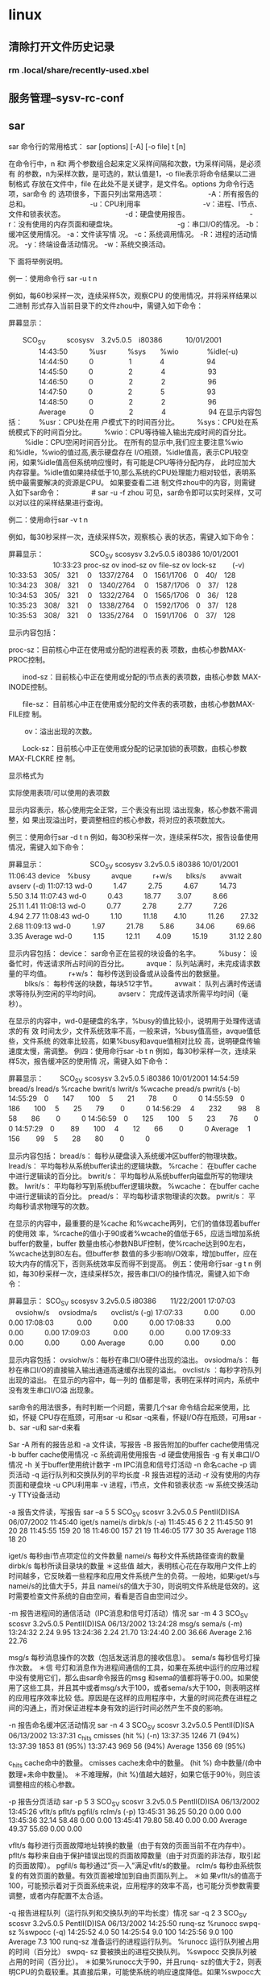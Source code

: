 * linux
** 清除打开文件历史记录
*** rm .local/share/recently-used.xbel
** 服务管理--sysv-rc-conf
** sar 
sar 命令行的常用格式： 
sar [options] [-A] [-o file] t [n] 

在命令行中，n 和t 两个参数组合起来定义采样间隔和次数，t为采样间隔，是必须有 
的参数，n为采样次数，是可选的，默认值是1，-o file表示将命令结果以二进制格式 
存放在文件中，file 在此处不是关键字，是文件名。options 为命令行选项，sar命令 
的 选项很多，下面只列出常用选项： 
　　　　　　-A：所有报告的总和。 
　　　　　　　　 -u：CPU利用率 
　　　　　　　 　 -v：进程、I节点、文件和锁表状态。 
　　　　　　　　 -d：硬盘使用报告。 
　　　　　　　　 -r：没有使用的内存页面和硬盘块。 
　　　　　　　　 -g：串口I/O的情况。 
-b：缓冲区使用情况。 
-a：文件读写情 况。 
-c：系统调用情况。 
-R：进程的活动情况。 
-y：终端设备活动情况。 
-w：系统交换活动。 

下 面将举例说明。 

例一：使用命令行 sar -u t n 

例如，每60秒采样一次，连续采样5次，观察CPU 的使用情况，并将采样结果以二进制 
形式存入当前目录下的文件zhou中，需键入如下命令： 

# sar -u -o zhou 60 5 

屏幕显示： 

　　SCO_SV　　　scosysv　3.2v5.0.5　i80386　　　 10/01/2001 
　　　　 14:43:50　　　%usr　　　%sys　　%wio　　　　%idle(-u) 
　　　　 14:44:50　　　0　　　　　1　　　　4　　　　　　94 
　　　　 14:45:50　　　0　　　　　2　　　　4　　　　　　93 
　　　　 14:46:50　　　0　　　　　2　　　　2　　　　　　96 
　　　　 14:47:50　　　0　　　　　2　　　　5　　　　　　93 
　　　　 14:48:50　　　0　　　　　2　　　　2　　　　　　96 
　　　　 Average　　　 0　　　　　2　　　　4　　　　　　94 
在显示内容包括： 
　　%usr：CPU处在用 户模式下的时间百分比。 
　　 %sys：CPU处在系统模式下的时间百分比。 
　　 %wio：CPU等待输入输出完成时间的百分比。 
　　 %idle：CPU空闲时间百分比。 
在所有的显示中,我们应主要注意%wio和%idle，%wio的值过高,表示硬盘存在 I/O瓶颈，%idle值高，表示CPU较空闲，如果%idle值高但系统响应慢时，有可能是CPU等待分配内存， 此时应加大内存容量。%idle值如果持续低于10,那么系统的CPU处理能力相对较低，表明系统中最需要解决的资源是CPU。 
如果要查看二进 制文件zhou中的内容，则需键入如下sar命令： 
　　　　# sar -u -f zhou 
可见，sar命令即可以实时采样，又可 以对以往的采样结果进行查询。 

例二：使用命行sar -v t n 

例如，每30秒采样一次，连续采样5次，观察核心 表的状态，需键入如下命令： 

# sar -v 30 5 

屏幕显示： 
　　　　　　 SCO_SV scosysv 3.2v5.0.5 i80386 10/01/2001 
　　　　　　 10:33:23 proc-sz ov inod-sz ov file-sz ov lock-sz　　 (-v) 
10:33:53　305/　321 　0　1337/2764　 0　1561/1706　0　40/　128 
10:34:23　308/　321 　0　1340/2764　 0　1587/1706　0　37/　128 
10:34:53　305/　321 　0　1332/2764　 0　1565/1706　0　36/　128 
10:35:23　308/　321 　0　1338/2764　 0　1592/1706　0　37/　128 
10:35:53　308/　321　 0　1335/2764　 0　1591/1706　0　37/　128 

显示内容包括： 

proc-sz：目前核心中正在使用或分配的进程表的表 项数，由核心参数MAX-PROC控制。 

　　inod-sz：目前核心中正在使用或分配的i节点表的表项数，由核心参数 
MAX- INODE控制。 

　　file-sz： 目前核心中正在使用或分配的文件表的表项数，由核心参数MAX-FILE控 
制。 

　 　ov：溢出出现的次数。 

　　Lock-sz：目前核心中正在使用或分配的记录加锁的表项数，由核心参数MAX-FLCKRE 
控 制。 

显示格式为 

实际使用表项/可以使用的表项数 

显示内容表示，核心使用完全正常，三个表没有出现 溢出现象，核心参数不需调整，如 
果出现溢出时，要调整相应的核心参数，将对应的表项数加大。 

例三：使用命行sar -d t n 
例如，每30秒采样一次，连续采样5次，报告设备使用情况，需键入如下命令： 
# sar -d 30 5 
屏幕显示： 
　 　　　　　SCO_SV scosysv 3.2v5.0.5 i80386 10/01/2001 
11:06:43 device　%busy　　　avque　　　r+w/s　　blks/s　　avwait avserv (-d) 
11:07:13 wd-0　　　1.47　　　2.75　　　4.67　　　14.73　　 5.50 3.14 
11:07:43 wd-0　　　0.43　　　18.77　　 3.07　　　8.66　　　25.11 1.41 
11:08:13 wd-0　　　0.77　　　2.78　　　2.77　　　7.26　　　4.94 2.77 
11:08:43 wd-0　　　1.10　　　11.18　　 4.10　　　11.26　　 27.32 2.68 
11:09:13 wd-0　　　1.97　　　21.78　　 5.86　　　34.06　　　69.66 3.35 
Average wd-0　　　1.15　　　12.11　　 4.09　　　15.19　　　31.12 2.80 

显示内容包括： 
device： sar命令正在监视的块设备的名字。 
　　 %busy： 设备忙时，传送请求所占时间的百分比。 
　　 avque： 队列站满时，未完成请求数量的平均值。 
　　 r+w/s： 每秒传送到设备或从设备传出的数据量。 
　　 blks/s： 每秒传送的块数，每块512字节。 
　　 avwait： 队列占满时传送请求等待队列空闲的平均时间。 
　　 avserv： 完成传送请求所需平均时间（毫秒）。 

在显示的内容中，wd-0是硬盘的名字，%busy的值比较小，说明用于处理传送请求的有 
效 时间太少，文件系统效率不高，一般来讲，%busy值高些，avque值低些，文件系统 
的效率比较高，如果%busy和avque值相对比较 高，说明硬盘传输速度太慢，需调整。 
例四：使用命行sar -b t n 
例如，每30秒采样一次，连续采样5次，报告缓冲区的使用情 况，需键入如下命令： 
# sar -b 30 5 

屏幕显示： 
　　SCO_SV scosysv 3.2v5.0.5 i80386 10/01/2001 
14:54:59 bread/s lread/s %rcache bwrit/s lwrit/s %wcache pread/s pwrit/s (-b) 
14:55:29　0　　147　　100　 5　　21　　78　　 0　　　0 
14:55:59　0　　186　　100　 5　　25　　79　　 0　　　0 
14:56:29 　4　　232 　　98　 8　　58　　86　　 0　　　0 
14:56:59　0　　125　　100　 5　　23　　76　　 0　　　0 
14:57:29　0　　 89　　100　 4　　12　　66　　 0　　　0 
Average　 1　　156 　　99　 5　　28　　80　　 0　　　0 

显示内容包括： 
bread/s： 每秒从硬盘读入系统缓冲区buffer的物理块数。 
lread/s： 平均每秒从系统buffer读出的逻辑块数。 
%rcache： 在buffer cache中进行逻辑读的百分比。 
bwrit/s： 平均每秒从系统buffer向磁盘所写的物理块数。 
lwrit/s： 平均每秒写到系统buffer逻辑块数。 
%wcache： 在buffer cache中进行逻辑读的百分比。 
pread/s： 平均每秒请求物理读的次数。 
pwrit/s： 平均每秒请求物理写的次数。 

在显示的内容中，最重要的是%cache 和%wcache两列，它们的值体现着buffer的使用效 
率，%rcache的值小于90或者%wcache的值低于65，应适当增加系统 buffer的数量，buffer 
数量由核心参数NBUF控制，使%rcache达到90左右，%wcache达到80左右。但buffer参 数值的多少影响I/O效率，增加buffer，应在较大内存的情况下，否则系统效率反而得不到提高。 
例五：使用命行sar -g t n 
例 如，每30秒采样一次，连续采样5次，报告串口I/O的操作情况，需键入如下命令： 
# sar -g 30 5 

屏幕显示： 
SCO_SV scosysv 3.2v5.0.5 i80386　　11/22/2001 
17:07:03 　ovsiohw/s　 ovsiodma/s　　ovclist/s (-g) 
17:07:33　　　0.00　　　0.00　　　0.00 
17:08:03 　　　0.00　　　0.00　　　0.00 
17:08:33　　　0.00　　　0.00　　　0.00 
17:09:03　　　 0.00　　　0.00　　　0.00 
17:09:33　　　0.00　　　0.00　　　0.00 
Average 　　　0.00　　　0.00　　　0.00 

显示内容包括： 
ovsiohw/s：每秒在串口I/O硬件出现的溢出。 
ovsiodma/s： 每秒在串口I/O的直接输入输出通道高速缓存出现的溢出。 
ovclist/s ：每秒字符队列出现的溢出。 
在显示的内容中，每一列的 值都是零，表明在采样时间内，系统中没有发生串口I/O溢 
出现象。 

sar命令的用法很多，有时判断一个问题，需要几个sar 命令结合起来使用，比如，怀疑 
CPU存在瓶颈，可用sar -u 和sar -q来看，怀疑I/O存在瓶颈，可用sar -b、sar -u和 
sar-d来看 

Sar 
-A 所有的报告总和 
-a 文件读，写报告 
-B 报告附加的buffer cache使用情况 
-b buffer cache使用情况 
-c 系统调用使用报告 
-d 硬盘使用报告 
-g 有关串口I/O情况 
-h 关于buffer使用统计数字 
-m IPC消息和信号灯活动 
-n 命名cache 
-p 调页活动 
-q 运行队列和交换队列的平均长度 
-R 报告进程的活动 
-r 没有使用的内存页面和硬盘块 
-u CPU利用率 
-v 进程，i节点，文件和锁表状态 
-w 系统交换活动 
-y TTY设备活动 

-a 报告文件读，写报告 
sar –a 5 5 
SCO_SV scosvr 3.2v5.0.5 PentII(D)ISA 06/07/2002 
11:45:40 iget/s namei/s dirbk/s (-a) 
11:45:45 6 2 2 
11:45:50 91 20 28 
11:45:55 159 20 18 
11:46:00 157 21 19 
11:46:05 177 30 35 
Average 118 18 20 

iget/s 每秒由i节点项定位的文件数量 
namei/s 每秒文件系统路径查询的数量 
dirbk/s 每秒所读目录块的数量 
＊这些值 越大，表明核心花在存取用户文件上的时间越多，它反映着一些程序和应用文件系统产生的负荷。一般地，如果iget/s与namei/s的比值大于5，并且 namei/s的值大于30，则说明文件系统是低效的。这时需要检查文件系统的自由空间，看看是否自由空间过少。 

-m 报告进程间的通信活动（IPC消息和信号灯活动）情况 
sar -m 4 3 
SCO_SV scosvr 3.2v5.0.5 PentII(D)ISA 06/13/2002 
13:24:28 msg/s sema/s (-m) 
13:24:32 2.24 9.95 
13:24:36 2.24 21.70 
13:24:40 2.00 36.66 
Average 2.16 22.76 

msg/s 每秒消息操作的次数（包括发送消息的接收信息）。 
sema/s 每秒信号灯操作次数。 
＊信 号灯和消息作为进程间通信的工具，如果在系统中运行的应用过程中没有使用它们，那么由sar命令报告的msg 和sema的值都将等于0.00。如果使用了这些工具，并且其中或者msg/s大于100，或者sema/s大于100，则表明这样的应用程序效率比较 低。原因是在这样的应用程序中，大量的时间花费在进程之间的沟通上，而对保证进程本身有效的运行时间必然产生不良的影响。 

-n 报告命名缓冲区活动情况 
sar -n 4 3 
SCO_SV scosvr 3.2v5.0.5 PentII(D)ISA 06/13/2002 
13:37:31 c_hits cmisses (hit %) (-n) 
13:37:35 1246 71 (94%) 
13:37:39 1853 81 (95%) 
13:37:43 969 56 (94%) 
Average 1356 69 (95%) 

c_hits cache命中的数量。 
cmisses cache未命中的数量。 
(hit %) 命中数量/(命中数理+未命中数量)。 
＊不难理解，(hit %)值越大越好，如果它低于90％，则应该调整相应的核心参数。 

-p 报告分页活动 
sar -p 5 3 
SCO_SV scosvr 3.2v5.0.5 PentII(D)ISA 06/13/2002 
13:45:26 vflt/s pflt/s pgfil/s rclm/s (-p) 
13:45:31 36.25 50.20 0.00 0.00 
13:45:36 32.14 58.48 0.00 0.00 
13:45:41 79.80 58.40 0.00 0.00 
Average 49.37 55.69 0.00 0.00 

vflt/s 每秒进行页面故障地址转换的数量（由于有效的页面当前不在内存中）。 
pflt/s 每秒来自由于保护错误出现的页面故障数量（由于对页面的非法存，取引起的页面故障）。 
pgfil/s 每秒通过”页—入”满足vflt/s的数量。 
rclm/s 每秒由系统恢复的有效页面的数量。有效页面被增加到自由页面队列上。 
＊如 果vflt/s的值高于100，可能预示着对于页面系统来说，应用程序的效率不高，也可能分页参数需要调整，或者内存配置不太合适。 

-q 报告进程队列（运行队列和交换队列的平均长度）情况 
sar -q 2 3 
SCO_SV scosvr 3.2v5.0.5 PentII(D)ISA 06/13/2002 
14:25:50 runq-sz %runocc swpq-sz %swpocc (-q) 
14:25:52 4.0 50 
14:25:54 9.0 100 
14:25:56 9.0 100 
Average 7.3 100 
runq-sz 准备运行的进程运行队列。 
%runocc 运行队列被占用的时间（百分比） 
swpq- sz 要被换出的进程交换队列。 
%swpocc 交换队列被占用的时间（百分比）。 
＊如果%runocc大于90，并且runq- sz的值大于2，则表明CPU的负载较重。其直接后果，可能使系统的响应速度降低。如果%swpocc大于20，表明交换活动频繁，将严重导致系统效率下 降。解决的办法是加大内存或减少缓存区数量，从而减少交换及页—入,页—出活动。 

-r 报告内存及交换区使用情况（没有使用的内存页面和硬盘块） 
sar -r 2 3 
SCO_SV scosvr 3.2v5.0.5 PentII(D)ISA 06/14/2002 
10:14:19 freemem freeswp availrmem availsmem (-r) 
10:14:22 279729 6673824 93160 1106876 
10:14:24 279663 6673824 93160 1106876 
10:14:26 279661 6673824 93160 1106873 
Average 279684 6673824 93160 1106875 

freemem 用户进程可以使用的内存页面数，4KB为一个页面。 
freeswp 用于进程交换可以使用的硬盘盘块，512B为一个盘块。 

-w 系统交换活动 
sar -w 2 3 
SCO_SV scosvr 3.2v5.0.5 PentII(D)ISA 06/14/2002 
11:22:05 swpin/s bswin/s swpot/s bswots pswch/s (-w) 
11:22:07 0.00 0.0 0.00 0.0 330 
11:22:09 0.00 0.0 0.00 0.0 892 
11:22:11 0.00 0.0 0.00 0.0 1053 
Average 0.00 0.0 0.00 0.0 757 

swpin/s 每秒从硬盘交换区传送进入内存的次数。 
bswin/s 每秒为换入而传送的块数。 
swpot/s 每秒从内存传送到硬盘交换区的次数。 
bswots 每秒为换出而传送的块数。 
pswch/s 每秒进程交换的数量。 
＊swpin/s，bswin/s，swpot/s和bswots描述的是与硬盘交换区相关的交换活动。交换关系到系统 的效率。交换区在硬盘上对硬盘的读，写操作比内存读，写慢得多，因此，为了提高系统效率就应该设法减少交换。通常的作法就是加大内存，使交换区中进行的交 换活动为零，或接近为零。如果swpot/s的值大于1，预示可能需要增加内存或减少缓冲区（减少缓冲区能够释放一部分自由内存空间）。 

-y 报告终端的I/O活动（TTY设备活动）情况 
sar -y 2 3 
SCO_SV scosvr 3.2v5.0.5 PentII(D)ISA 06/14/2002 
11:38:03 rawch/s canch/s outch/s rcvin/s xmtin/s mdmin/s (-y) 
11:38:05 5 0 951 0 1 0 
11:38:07 10 0 996 0 0 0 
11:38:09 4 0 2264 0 0 0 
Average 6 0 1404 0 1 0 

rawch/s 每秒输入的字符数（原始队列） 
canch/s 每秒由正则队列（canonical queue）处理的输入字符数。进行正则处理过程中，可以识别出一些有特殊意义的字符。比如，(中断字符)，(退出符)，(退格键)等。因 此，canch/s中的计数不包括这些有特殊意义的字符。 
outch/s 每秒输出的字符数。 
rcvin/s 每秒接收的硬件中断次数。 
xmtin/s 每秒发出的硬件中断次数。 
mdmin/s 每秒modem中断次数。 
＊应该特别 说明，sar命令可以对任意终端活动进行统计，所谓任意终端，是指任意tty设备。它们可以是串行终端，主控台，伪终端等等。 
＊在这几个量 中，modem中断次数mdmin/s应该接近0。其它没有特殊要求，但如果每发送一个字符，中断的数量就动态地增加，这表明终端线出了差错，可能是接触 不好。
** mount kvm-disk
*** raw 
    parted /opt/kvm/win7.img
    unit
    B
    print
    mount -t ntfs -o loop,offset=xxx /opt/kvm/win7.img /mnt/myimg
*** qcow2
    #modprobe nbd
    #qemu-nbd --connect=/dev/nbd1 test64.qcow2 --nocache
    #parted /dev/nbd1
     unit
     B
     print
    #mkdir -p /tmp/test64
    #mount -t ntfs -o offset=xxx /dev/nbd1 /tmp/test64
    
    卸载
    #umount /tmp/test64
    #qemu-nbd --disconnect /dev/nbd1
** 后台进程
*** command & 使命令在后台运行
*** jobs -l 查看后台进程
*** fg %n 让后台运行的进程n到前台来
*** bg %n 让进程n到后台去
** 找到重复的可执行文件--chkdupexe
** systemctl 列出启动服务
** iscsitarget
*** 绑定特定IP
    Edit /etc/init.d/iscsitarget and go to the function ietd_start(), then change this line:
    start-stop-daemon --start --exec $DAEMON --quiet --oknodo
    to:
    start-stop-daemon --start --exec $DAEMON --quiet --oknodo -- --address 10.10.1.1
*** iscsiadm
    登入 iscsiadm -m node -T iqn.2001-04.com.alex:storage.iscsi.alex.oracle -p 192.168.122.1 --login
    登出 iscsiadm -m node -T iqn.2001-04.com.alex:storage.iscsi.alex.oracle -p 192.168.122.1 -u
    查找 iscsiadm -m discovery -t sendtargets -p 192.168.122.1
    查看 iscsiadm -m node
    自动 iscsiadm -m node –T iqn.2001-04.com.alex:storage.iscsi.alex.oracle -p 192.168.122.1 --op update -n node.startup -v automatic
** samba配置
   #添加用户
   smbpasswd -a alex
   #添加到/etc/samba/smb.conf
   [yszhang]
	comment = alex
	force user = alex
	allow hosts = 192.168.122.59,192.168.122.224,192.168.122.113
	writeable = yes
	force group = alex
	path = /home/alex/share
	valid users = alex,@alex
    #重启服务
    /etc/init.d/smbd restart
** 网络监控
*** ifstat -a
*** iftop -N -n -i wlan0
* python
** 虚拟环境
*** virtualenv
*** virtualenvwrapper
* oracle
** 存储过程调用其他用户表(插入或者删除)
   GRANT delete ANY TABLE TO 存储过程所在用户 WITH ADMIN OPTION;
   GRANT insert ANY TABLE TO 存储过程所在用户 WITH ADMIN OPTION;
** 监控数据库性能的SQL
查看tablespace的空間使用情況
select tablespace_name,sum(bytes)/1024/1024 from dba_free_space group by tablespace_name
1. 监控事例的等待
select event,sum(decode(wait_Time,0,0,1)) "Prev",
sum(decode(wait_Time,0,1,0)) "Curr",count(*) "Tot"
from v$session_Wait
group by event order by 4;
2. 回滚段的争用情况
select name, waits, gets, waits/gets "Ratio"
from v$rollstat a, v$rollname b
where a.usn = b.usn;
3. 监控表空间的 I/O 比例
select df.tablespace_name name,df.file_name "file",f.phyrds pyr,
f.phyblkrd pbr,f.phywrts pyw, f.phyblkwrt pbw
from v$filestat f, dba_data_files df
where f.file# = df.file_id
order by df.tablespace_name;
4. 监控文件系统的 I/O 比例
select substr(a.file#,1,2) "#", substr(a.name,1,30) "Name",
a.status, a.bytes, b.phyrds, b.phywrts
from v$datafile a, v$filestat b
where a.file# = b.file#;
5.在某个用户下找所有的索引
select user_indexes.table_name, user_indexes.index_name,uniqueness, column_name
from user_ind_columns, user_indexes
where user_ind_columns.index_name = user_indexes.index_name
and user_ind_columns.table_name = user_indexes.table_name
order by user_indexes.table_type, user_indexes.table_name,
user_indexes.index_name, column_position;
6. 监控 SGA 的命中率
select a.value + b.value "logical_reads", c.value "phys_reads",
round(100 * ((a.value+b.value)-c.value) / (a.value+b.value)) "BUFFER HIT RATIO"
from v$sysstat a, v$sysstat b, v$sysstat c
where a.statistic# = 38 and b.statistic# = 39
and c.statistic# = 40;
7. 监控 SGA 中字典缓冲区的命中率
select parameter, gets,Getmisses , getmisses/(gets+getmisses)*100 "miss ratio",
(1-(sum(getmisses)/ (sum(gets)+sum(getmisses))))*100 "Hit ratio"
from v$rowcache
where gets+getmisses <>0
group by parameter, gets, getmisses;
8. 监控 SGA 中共享缓存区的命中率，应该小于1%
select sum(pins) "Total Pins", sum(reloads) "Total Reloads",
sum(reloads)/sum(pins) *100 libcache
from v$librarycache;
select sum(pinhits-reloads)/sum(pins) "hit radio",sum(reloads)/sum(pins) "reload percent"
from v$librarycache;
9. 显示所有数据库对象的类别和大小
select count(name) num_instances ,type ,sum(source_size) source_size ,
sum(parsed_size) parsed_size ,sum(code_size) code_size ,sum(error_size) error_size,
sum(source_size) +sum(parsed_size) +sum(code_size) +sum(error_size) size_required
from dba_object_size
group by type order by 2;
10. 监控 SGA 中重做日志缓存区的命中率，应该小于1%
SELECT name, gets, misses, immediate_gets, immediate_misses,
Decode(gets,0,0,misses/gets*100) ratio1,
Decode(immediate_gets+immediate_misses,0,0,
immediate_misses/(immediate_gets+immediate_misses)*100) ratio2
FROM v$latch WHERE name IN ('redo allocation', 'redo copy');
11. 监控内存和硬盘的排序比率，最好使它小于 .10，增加 sort_area_size
SELECT name, value FROM v$sysstat WHERE name IN ('sorts (memory)', 'sorts (disk)');
12. 监控当前数据库谁在运行什么SQL语句
SELECT osuser, username, sql_text from v$session a, v$sqltext b
where a.sql_address =b.address order by address, piece;
** 导出到txt
   需要参数utl_file_dir参数或者设置自己的目录
   1、alter system set utl_file_dir=/home/oracle
   2、create or replace directory MY_DIR  as '/home/oracle/';
    DECLARE  
    row_result varchar2(1024);  
    selectsql varchar2(1024);  
    qrycursor SYS_REFCURSOR;  
    txt_handle UTL_FILE.file_type;  
    BEGIN  
      selectsql := ' select bizname ||''  ''|| bizstatus from bizbusinessbaseinfo ';  
      --txt_handle := UTL_FILE.FOPEN('D:/UTL','a.txt','w');  
      txt_handle := UTL_FILE.FOPEN('MY_DIR','a.txt','w');
      open qrycursor for selectsql;  
      loop    
          fetch qrycursor into row_result;  
          exit when qrycursor%notfound;    
          UTL_FILE.PUT_LINE(txt_handle,row_result);  
      end loop;    
      --关闭游标    
      close qrycursor;  
      UTL_FILE.FCLOSE(txt_handle);  
    end;  

** oracle调度程序
   BEGIN
    DBMS_SCHEDULER.CREATE_JOB (
            job_name => 'ECODE_TQCZ.ecode_tqcz',
            job_type => 'STORED_PROCEDURE',
            job_action => 'ECODE_TQCZ.PRO_ECODE_EXEC',
            number_of_arguments => 0,
            start_date => TO_TIMESTAMP_TZ('2015-04-29 12:05:21.463000000 ASIA/SHANGHAI','YYYY-MM-DD HH24:MI:SS.FF TZR'),
            repeat_interval => 'FREQ=DAILY;BYHOUR=7;BYMINUTE=30;BYSECOND=0',
            end_date => NULL,
            enabled => FALSE,
            auto_drop => FALSE,
            comments => '');

         
     
 
    DBMS_SCHEDULER.SET_ATTRIBUTE( 
             name => 'ECODE_TQCZ.ecode_tqcz', 
             attribute => 'logging_level', value => DBMS_SCHEDULER.LOGGING_OFF);
      
  
    
    DBMS_SCHEDULER.enable(
             name => 'ECODE_TQCZ.ecode_tqcz');
    END;
* hadoop
| hostname |             ip | action |
|----------+----------------+--------|
| centos1  |  192.168.122.2 |        |
| centos2  |  192.168.122.3 |        |
| centos3  | 192.168.122.66 |        |

** ssh免密码登录
*** 在centos1上生成公钥/私钥对
    [alex@centos1 .ssh]$ ssh-keygen -t rsa
*** 将centos1下的id_rsa.pub复制到centos2的.ssh中
    scp id_rsa.pub alex@centos1:~/.ssh/id_rsa.pub.centos1
*** 将centos2中的id_rsa.pub写入到authorized_keys中
    cat id_rsa.pub.centos1 >> authorized_keys
*** 设置authorized_keys权限
    chmod 600 authorized_keys
* git
| 操作                    | 注释     |
|-------------------------+----------|
| git init                | 初始化   |
| git add <file-name>     | 添加文件 |
| git commit -m "comment" | 提交并添加注释 |
| git push                | 推送到github      |
   
* postgresql
** 修改登录密码
   su - postgres
   psql -U postgres
   alter user postgres with password 'oracle';
